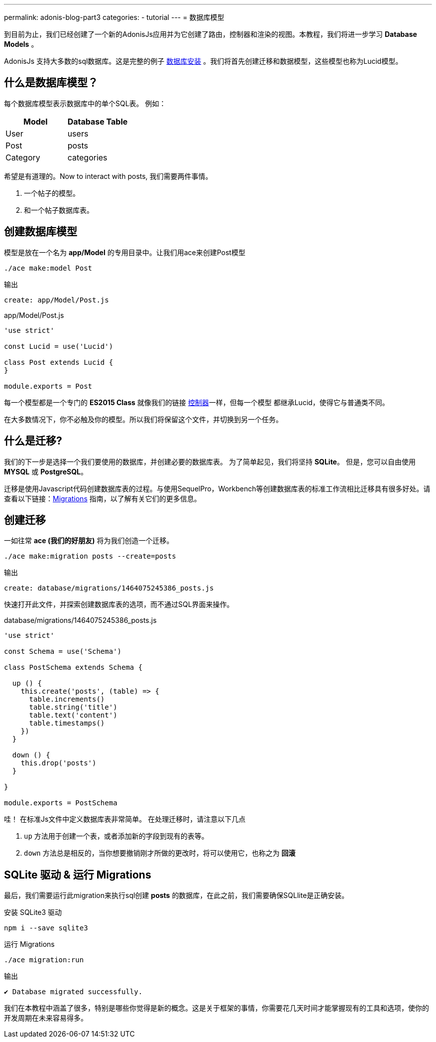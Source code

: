 ---
permalink: adonis-blog-part3
categories:
- tutorial
---
= 数据库模型

toc::[]

到目前为止，我们已经创建了一个新的AdonisJs应用并为它创建了路由，控制器和渲染的视图。本教程，我们将进一步学习  *Database Models* 。

AdonisJs 支持大多数的sql数据库。这是完整的例子 link:database-setup[数据库安装] 。我们将首先创建迁移和数据模型，这些模型也称为Lucid模型。
 

== 什么是数据库模型？
每个数据库模型表示数据库中的单个SQL表。 例如：

[options="header"]
|====
| Model | Database Table
| User | users
| Post | posts
| Category | categories
|====

希望是有道理的。Now to interact with posts, 我们需要两件事情。

[pretty-list]
1. 一个帖子的模型。
2. 和一个帖子数据库表。

== 创建数据库模型
模型是放在一个名为 *app/Model* 的专用目录中。让我们用ace来创建Post模型

[source, bash]
----
./ace make:model Post
----

.输出
[source]
----
create: app/Model/Post.js
----

.app/Model/Post.js
[source, javascript]
----
'use strict'

const Lucid = use('Lucid')

class Post extends Lucid {
}

module.exports = Post
----

每一个模型都是一个专门的 *ES2015 Class* 就像我们的链接 link:controllers[控制器]一样，但每一个模型
都继承Lucid，使得它与普通类不同。

在大多数情况下，你不必触及你的模型。所以我们将保留这个文件，并切换到另一个任务。

== 什么是迁移?
我们的下一步是选择一个我们要使用的数据库，并创建必要的数据库表。 为了简单起见，我们将坚持 *SQLite*。 但是，您可以自由使用 *MYSQL* 或 *PostgreSQL*。

迁移是使用Javascript代码创建数据库表的过程。与使用SequelPro，Workbench等创建数据库表的标准工作流相比迁移具有很多好处。请查看以下链接：link:migrations[Migrations] 指南，以了解有关它们的更多信息。

== 创建迁移
一如往常 *ace (我们的好朋友)* 将为我们创造一个迁移。

[source, bash]
----
./ace make:migration posts --create=posts
----

.输出
[source]
----
create: database/migrations/1464075245386_posts.js
----

快速打开此文件，并探索创建数据库表的选项，而不通过SQL界面来操作。

.database/migrations/1464075245386_posts.js
[source, javascript]
----
'use strict'

const Schema = use('Schema')

class PostSchema extends Schema {

  up () {
    this.create('posts', (table) => {
      table.increments()
      table.string('title')
      table.text('content')
      table.timestamps()
    })
  }

  down () {
    this.drop('posts')
  }

}

module.exports = PostSchema
----

哇！ 在标准Js文件中定义数据库表非常简单。 在处理迁移时，请注意以下几点

[pretty-list]
1. `up` 方法用于创建一个表，或者添加新的字段到现有的表等。
2. `down` 方法总是相反的，当你想要撤销刚才所做的更改时，将可以使用它，也称之为 *回滚*

== SQLite 驱动 & 运行 Migrations
最后，我们需要运行此migration来执行sql创建 *posts* 的数据库，在此之前，我们需要确保SQLlite是正确安装。

.安装 SQLite3 驱动
[source, bash]
----
npm i --save sqlite3
----

.运行 Migrations
[source, bash]
----
./ace migration:run
----

.输出
[source]
----
✔ Database migrated successfully.
----

我们在本教程中涵盖了很多，特别是哪些你觉得是新的概念。这是关于框架的事情，你需要花几天时间才能掌握现有的工具和选项，使你的开发周期在未来容易得多。